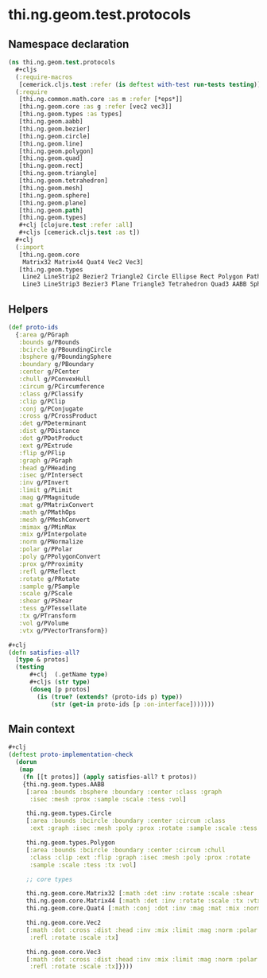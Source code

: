 #+SEQ_TODO:       TODO(t) INPROGRESS(i) WAITING(w@) | DONE(d) CANCELED(c@)
#+TAGS:           Write(w) Update(u) Fix(f) Check(c) noexport(n)
#+EXPORT_EXCLUDE_TAGS: noexport

* thi.ng.geom.test.protocols
** Namespace declaration
#+BEGIN_SRC clojure :tangle ../babel/test/cljx/thi/ng/geom/test/protocols.cljx :mkdirp yes :padline no
  (ns thi.ng.geom.test.protocols
    ,#+cljs
    (:require-macros
     [cemerick.cljs.test :refer (is deftest with-test run-tests testing)])
    (:require
     [thi.ng.common.math.core :as m :refer [*eps*]]
     [thi.ng.geom.core :as g :refer [vec2 vec3]]
     [thi.ng.geom.types :as types]
     [thi.ng.geom.aabb]
     [thi.ng.geom.bezier]
     [thi.ng.geom.circle]
     [thi.ng.geom.line]
     [thi.ng.geom.polygon]
     [thi.ng.geom.quad]
     [thi.ng.geom.rect]
     [thi.ng.geom.triangle]
     [thi.ng.geom.tetrahedron]
     [thi.ng.geom.mesh]
     [thi.ng.geom.sphere]
     [thi.ng.geom.plane]
     [thi.ng.geom.path]
     [thi.ng.geom.types]
     ,#+clj [clojure.test :refer :all]
     ,#+cljs [cemerick.cljs.test :as t])
    ,#+clj
    (:import
     [thi.ng.geom.core
      Matrix32 Matrix44 Quat4 Vec2 Vec3]
     [thi.ng.geom.types
      Line2 LineStrip2 Bezier2 Triangle2 Circle Ellipse Rect Polygon Path2 Mesh2
      Line3 LineStrip3 Bezier3 Plane Triangle3 Tetrahedron Quad3 AABB Sphere Mesh3]))
#+END_SRC
** Helpers
#+BEGIN_SRC clojure :tangle ../babel/test/cljx/thi/ng/geom/test/protocols.cljx
  (def proto-ids
    {:area g/PGraph
     :bounds g/PBounds
     :bcircle g/PBoundingCircle
     :bsphere g/PBoundingSphere
     :boundary g/PBoundary
     :center g/PCenter
     :chull g/PConvexHull
     :circum g/PCircumference
     :class g/PClassify
     :clip g/PClip
     :conj g/PConjugate
     :cross g/PCrossProduct
     :det g/PDeterminant
     :dist g/PDistance
     :dot g/PDotProduct
     :ext g/PExtrude
     :flip g/PFlip
     :graph g/PGraph
     :head g/PHeading
     :isec g/PIntersect
     :inv g/PInvert
     :limit g/PLimit
     :mag g/PMagnitude
     :mat g/PMatrixConvert
     :math g/PMathOps
     :mesh g/PMeshConvert
     :mimax g/PMinMax
     :mix g/PInterpolate
     :norm g/PNormalize
     :polar g/PPolar
     :poly g/PPolygonConvert
     :prox g/PProximity
     :refl g/PReflect
     :rotate g/PRotate
     :sample g/PSample
     :scale g/PScale
     :shear g/PShear
     :tess g/PTessellate
     :tx g/PTransform
     :vol g/PVolume
     :vtx g/PVectorTransform})

  #+clj
  (defn satisfies-all?
    [type & protos]
    (testing
        ,#+clj  (.getName type)
        ,#+cljs (str type)
        (doseq [p protos]
          (is (true? (extends? (proto-ids p) type))
              (str (get-in proto-ids [p :on-interface]))))))
#+END_SRC
** Main context
#+BEGIN_SRC clojure :tangle ../babel/test/cljx/thi/ng/geom/test/protocols.cljx
  ,#+clj
  (deftest proto-implementation-check
    (dorun
     (map
      (fn [[t protos]] (apply satisfies-all? t protos))
      {thi.ng.geom.types.AABB
       [:area :bounds :bsphere :boundary :center :class :graph
        :isec :mesh :prox :sample :scale :tess :vol]
  
       thi.ng.geom.types.Circle
       [:area :bounds :bcircle :boundary :center :circum :class
        :ext :graph :isec :mesh :poly :prox :rotate :sample :scale :tess :tx :vol]
  
       thi.ng.geom.types.Polygon
       [:area :bounds :bcircle :boundary :center :circum :chull
        :class :clip :ext :flip :graph :isec :mesh :poly :prox :rotate
        :sample :scale :tess :tx :vol]
  
       ;; core types
  
       thi.ng.geom.core.Matrix32 [:math :det :inv :rotate :scale :shear :tx :vtx]
       thi.ng.geom.core.Matrix44 [:math :det :inv :rotate :scale :tx :vtx]
       thi.ng.geom.core.Quat4 [:math :conj :dot :inv :mag :mat :mix :norm :scale :vtx]
  
       thi.ng.geom.core.Vec2
       [:math :dot :cross :dist :head :inv :mix :limit :mag :norm :polar
        :refl :rotate :scale :tx]
  
       thi.ng.geom.core.Vec3
       [:math :dot :cross :dist :head :inv :mix :limit :mag :norm :polar
        :refl :rotate :scale :tx]})))
#+END_SRC
